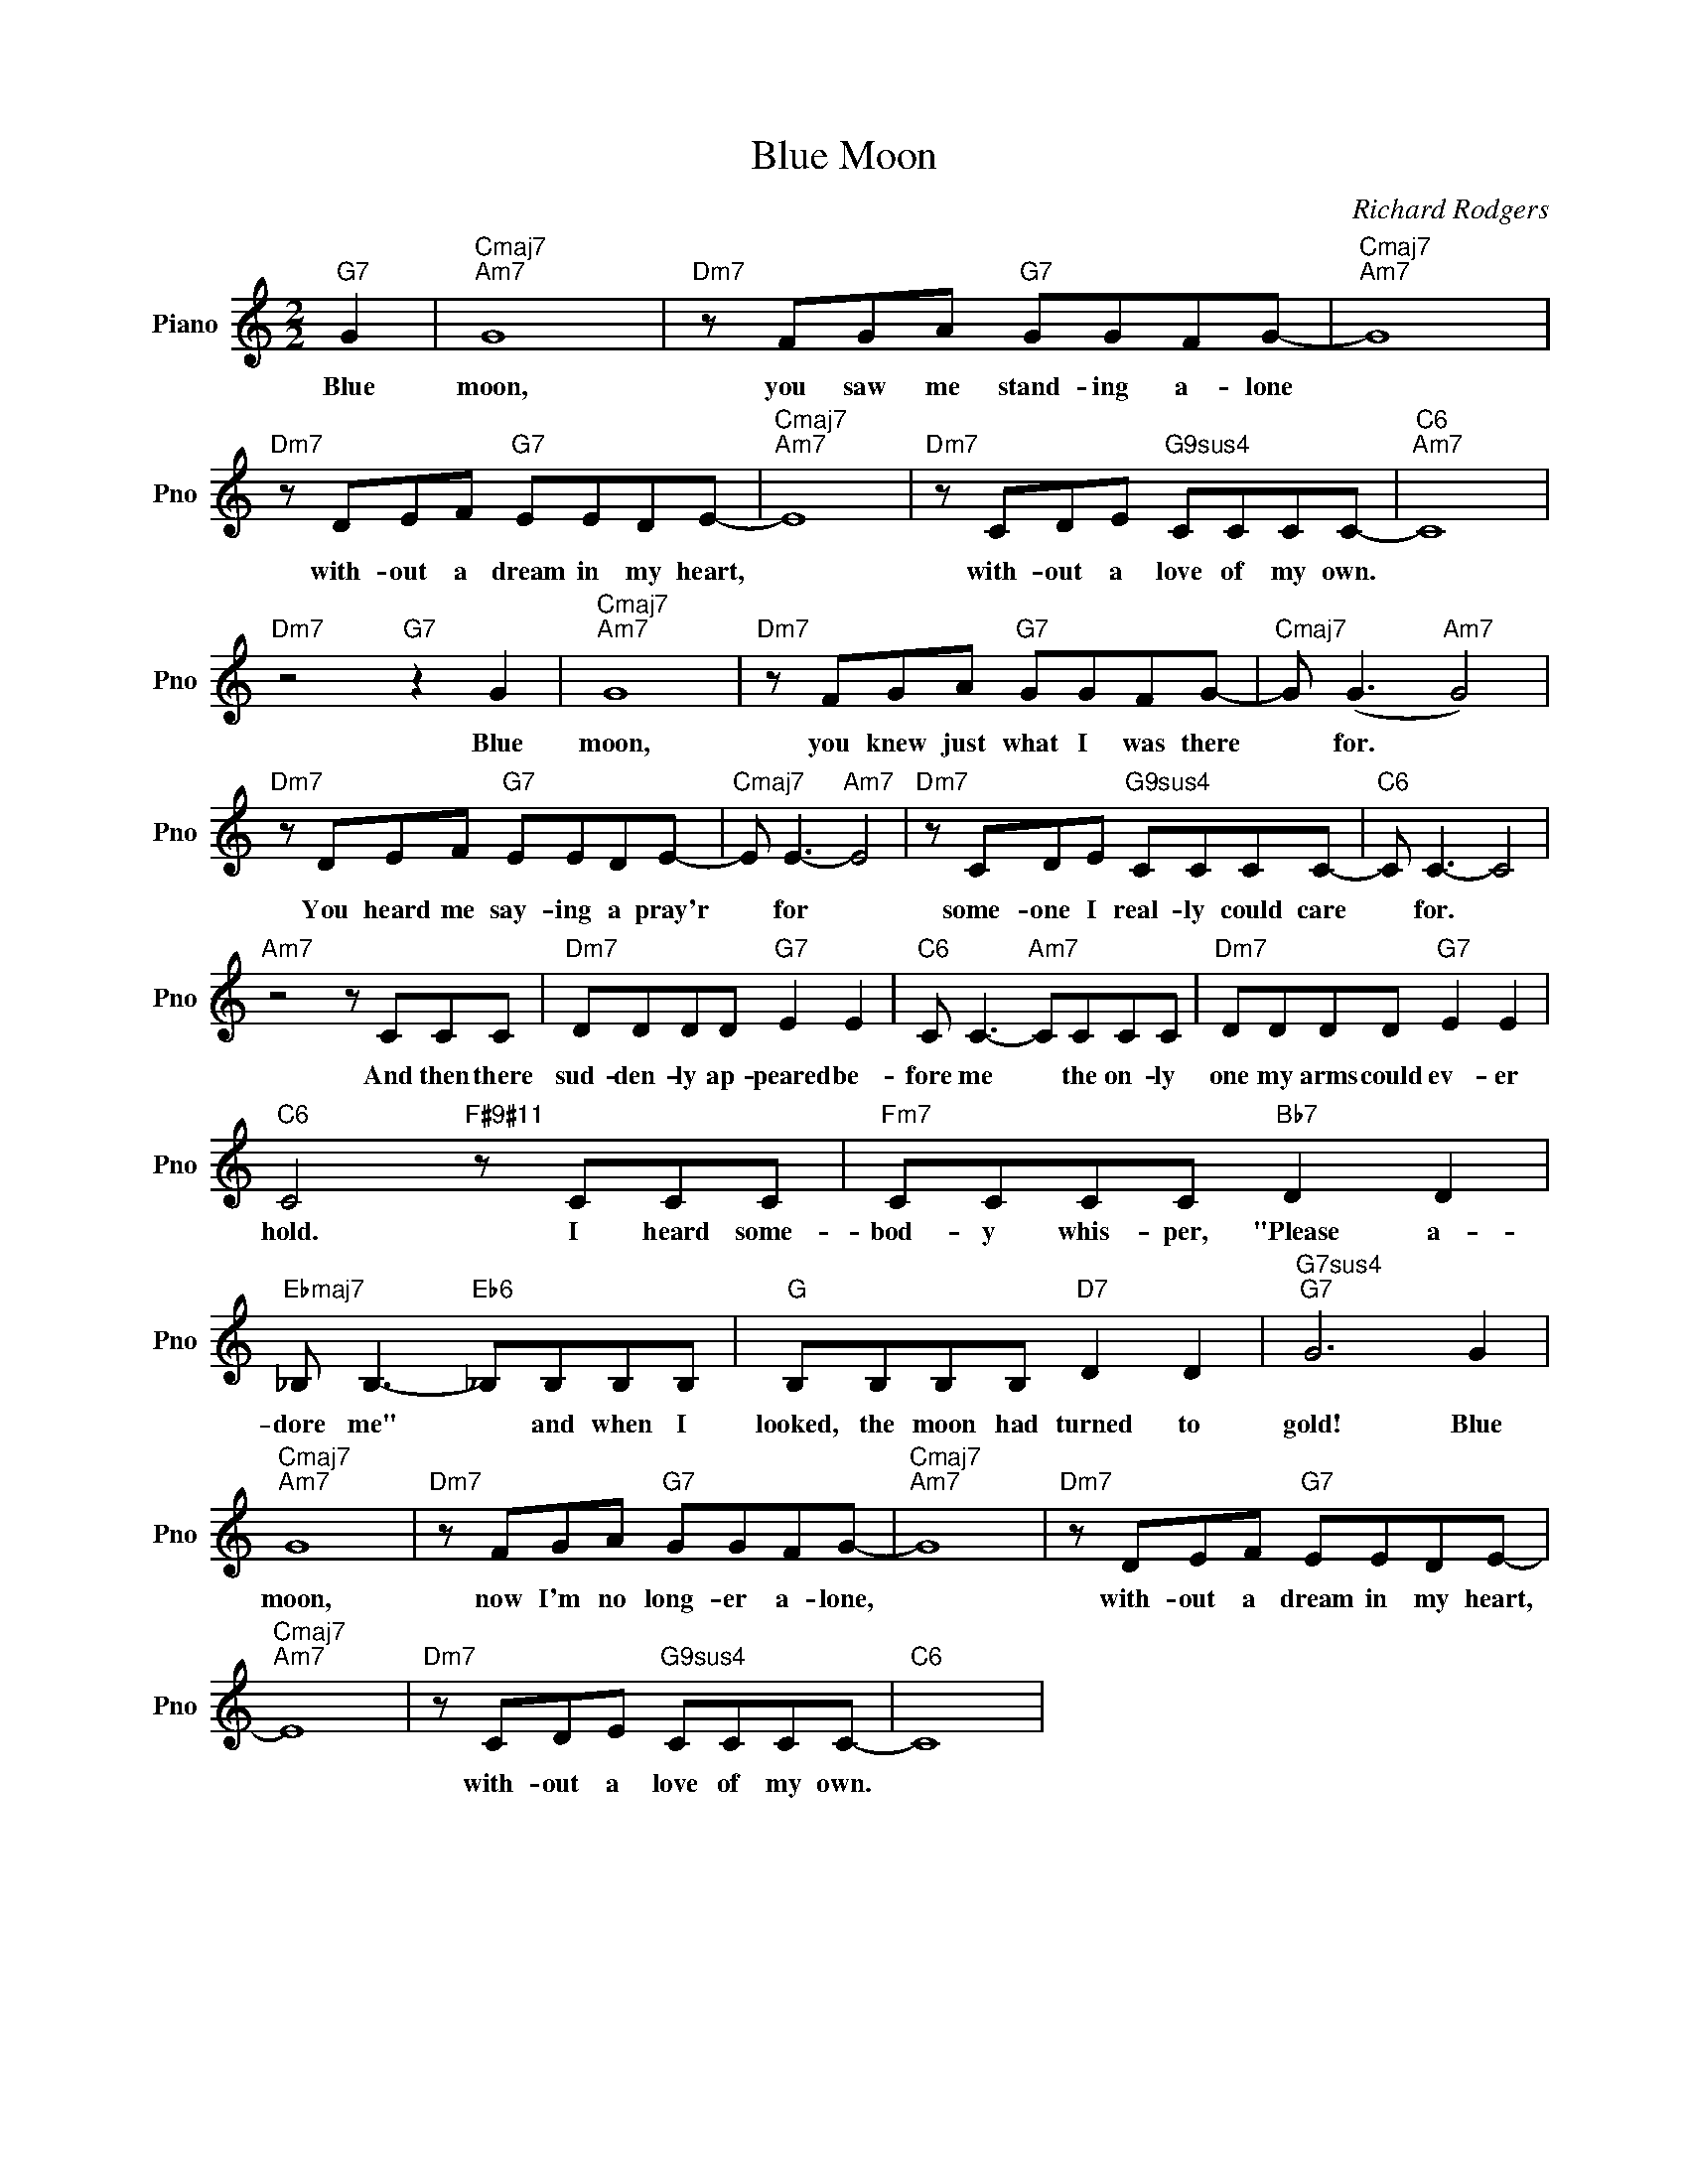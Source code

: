 X:1
T:Blue Moon
C:Richard Rodgers
L:1/4
M:2/2
I:linebreak $
K:C
V:1 treble nm="Piano" snm="Pno"
V:1
"G7" G |"Cmaj7""Am7" G4 |"Dm7" z/ F/G/A/"G7" G/G/F/G/- |"Cmaj7""Am7" G4 |$ %4
w: Blue|moon,|you saw me stand- ing a- lone||
"Dm7" z/ D/E/F/"G7" E/E/D/E/- |"Cmaj7""Am7" E4 |"Dm7" z/ C/D/E/"G9sus4" C/C/C/C/- |"C6""Am7" C4 |$ %8
w: with- out a dream in my heart,||with- out a love of my own.||
"Dm7" z2"G7" z G |"Cmaj7""Am7" G4 |"Dm7" z/ F/G/A/"G7" G/G/F/G/- |"Cmaj7" G/ (G3/2"Am7" G2) |$ %12
w: Blue|moon,|you knew just what I was there|* for. *|
"Dm7" z/ D/E/F/"G7" E/E/D/E/- |"Cmaj7" E/ E3/2-"Am7" E2 |"Dm7" z/ C/D/E/"G9sus4" C/C/C/C/- | %15
w: You heard me say- ing a pray'r|* for *|some- one I real- ly could care|
"C6" C/ C3/2- C2 |$"Am7" z2 z/ C/C/C/ |"Dm7" D/D/D/D/"G7" E E |"C6" C/ C3/2-"Am7" C/C/C/C/ | %19
w: * for. *|And then there|sud- den- ly ap- peared be-|fore me * the on- ly|
"Dm7" D/D/D/D/"G7" E E |$"C6" C2"F#9#11" z/ C/C/C/ |"Fm7" C/C/C/C/"Bb7" D D | %22
w: one my arms could ev- er|hold. I heard some-|bod- y whis- per, "Please a-|
"Ebmaj7" _B,/ B,3/2-"Eb6" _B,/B,/B,/B,/ |"G" B,/B,/B,/B,/"D7" D D |"G7sus4""G7" G3 G |$ %25
w: dore me" * and when I|looked, the moon had turned to|gold! Blue|
"Cmaj7""Am7" G4 |"Dm7" z/ F/G/A/"G7" G/G/F/G/- |"Cmaj7""Am7" G4 |"Dm7" z/ D/E/F/"G7" E/E/D/E/- |$ %29
w: moon,|now I'm no long- er a- lone,||with- out a dream in my heart,|
"Cmaj7""Am7" E4 |"Dm7" z/ C/D/E/"G9sus4" C/C/C/C/- |"C6" C4 | %32
w: |with- out a love of my own.||
